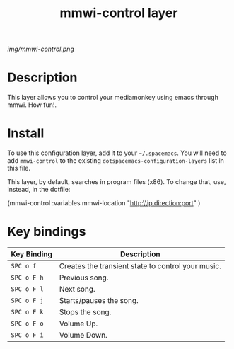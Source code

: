 #+TITLE: mmwi-control layer

# The maximum height of the logo should be 200 pixels.
[[img/mmwi-control.png]]

# TOC links should be GitHub style anchors.
* Table of Contents                                        :TOC_4_gh:noexport:
 - [[#description][Description]]
 - [[#install][Install]]
 - [[#key-bindings][Key bindings]]

* Description
  This layer allows you to control your mediamonkey using emacs through mmwi. How fun!. 
* Install
To use this configuration layer, add it to your =~/.spacemacs=. You will need to
add =mmwi-control= to the existing =dotspacemacs-configuration-layers= list in this
file.

This layer, by default, searches in program files (x86). To change that, use, instead, in the dotfile:
#+SRC_BEGIN emacs-lisp
(mmwi-control :variables
                         mmwi-location  "http:\\ip.direction:port"
                         )

#+SRC_END 
* Key bindings

| Key Binding | Description                                        |
|-------------+----------------------------------------------------|
| ~SPC o f~   | Creates the transient state to control your music. |
| ~SPC o F h~ | Previous song.                                     |
| ~SPC o F l~ | Next song.                                         |
| ~SPC o F j~ | Starts/pauses the song.                            |
| ~SPC o F k~ | Stops the song.                                    |
| ~SPC o F o~ | Volume Up.                                         |
| ~SPC o F i~ | Volume Down.                                       |
# Use GitHub URLs if you wish to link a Spacemacs documentation file or its heading.
# Examples:
# [[https://github.com/syl20bnr/spacemacs/blob/master/doc/VIMUSERS.org#sessions]]
# [[https://github.com/syl20bnr/spacemacs/blob/master/layers/%2Bfun/emoji/README.org][Link to Emoji layer README.org]]
# If space-doc-mode is enabled, Spacemacs will open a local copy of the linked file.
